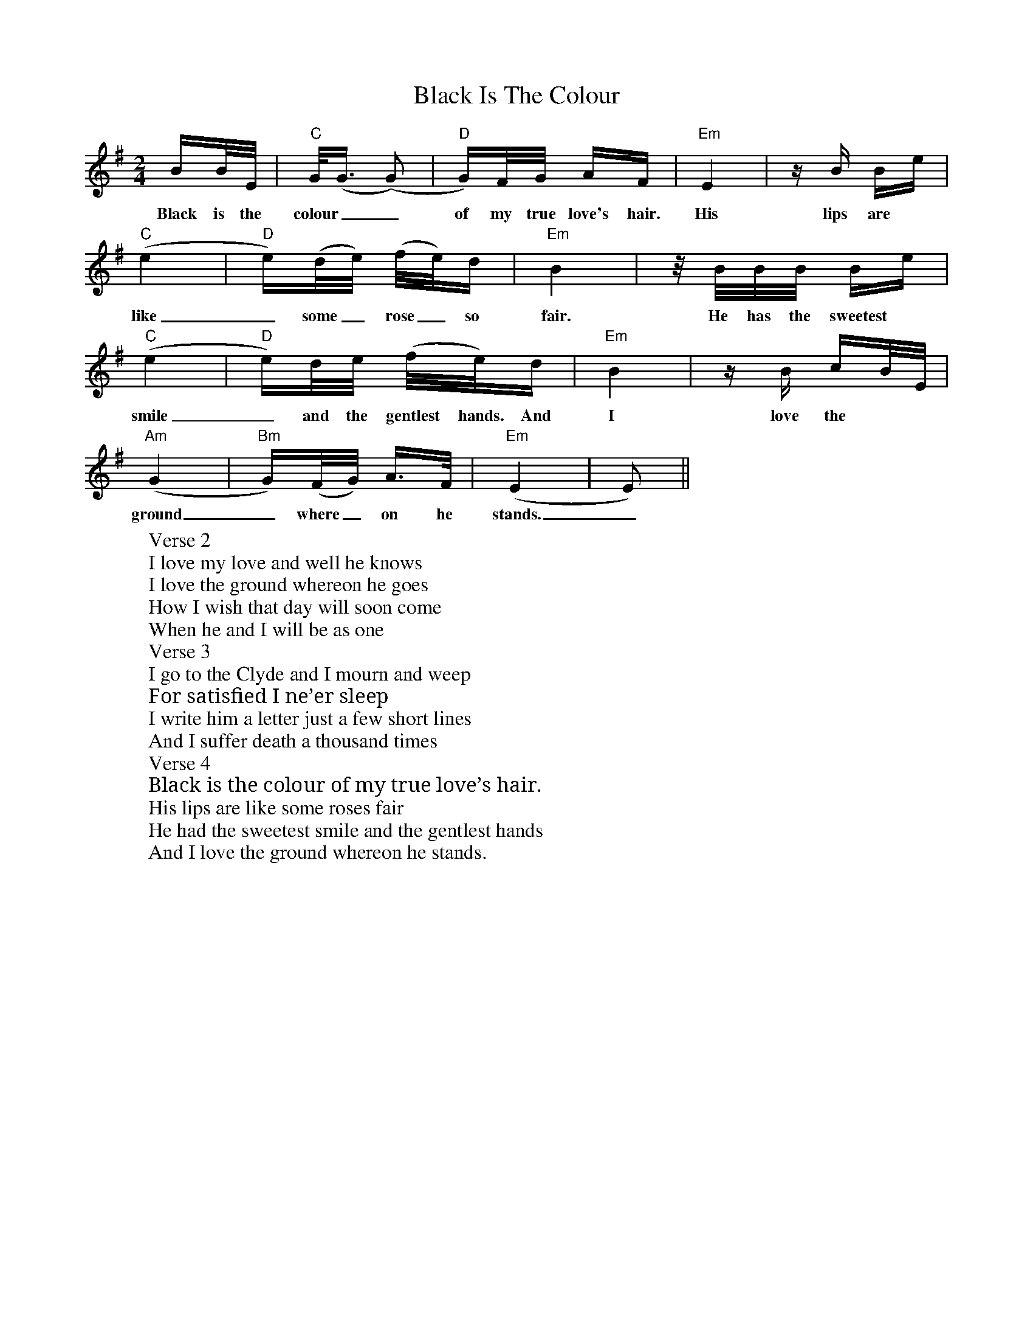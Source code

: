X: 3835
T: Black Is The Colour
R: polka
M: 2/4
K: Eminor
BB/E/|"C" G<(G (G2)|"D" G)F/G/ AF|"Em" E4|z B Be|
w: Black is the colour__ of my true love's hair. His lips are
"C" (e4|"D" e)(d/e/) (f/e/)d|"Em" B4|z/B/B/B/ Be|
w: like_ some_rose_ so fair. He has the sweetest
"C" (e4|"D" e)d/e/ (f/e/)d|"Em" B4|zB cB/E/|
w: smile_ and the gentlest hands. And I love the
"Am" (G4|"Bm" G)(F/G/) A>F|"Em" (E4|E2)||
w: ground_ where_ on he stands._
W:Verse 2
W:I love my love and well he knows
W:I love the ground whereon he goes
W:How I wish that day will soon come
W:When he and I will be as one
W:Verse 3
W:I go to the Clyde and I mourn and weep
W:For satisfied I ne’er sleep
W:I write him a letter just a few short lines
W:And I suffer death a thousand times
W:Verse 4
W:Black is the colour of my true love’s hair.
W:His lips are like some roses fair
W:He had the sweetest smile and the gentlest hands
W:And I love the ground whereon he stands.


